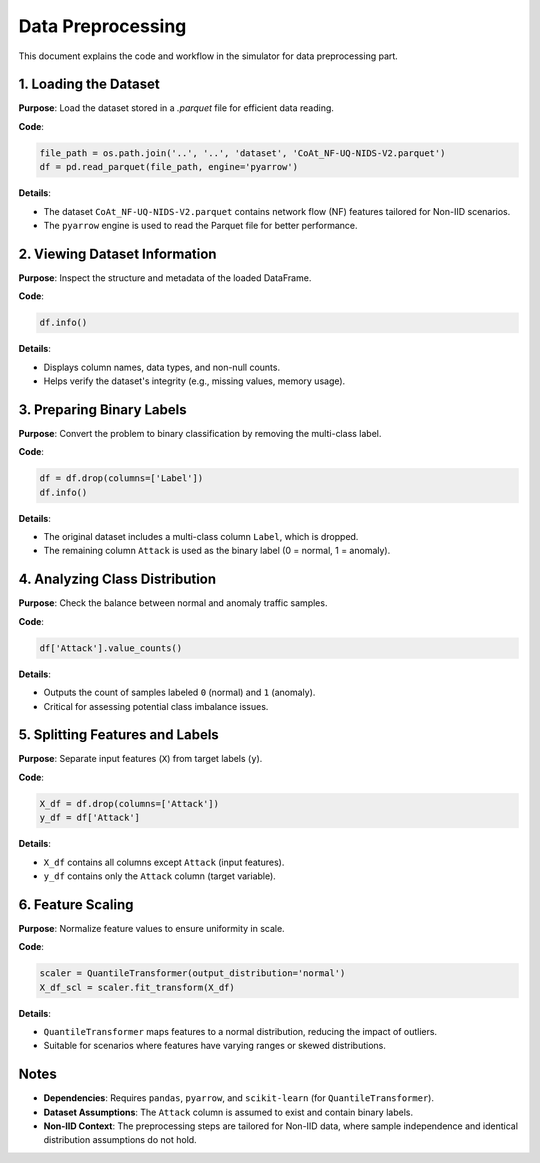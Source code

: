 Data Preprocessing
==========================

.. _cids.data.preprocessing:

This document explains the code and workflow in the simulator for data preprocessing part.

1. Loading the Dataset
----------------------

**Purpose**: Load the dataset stored in a `.parquet` file for efficient data reading.

**Code**:

.. code-block:: python

   file_path = os.path.join('..', '..', 'dataset', 'CoAt_NF-UQ-NIDS-V2.parquet')
   df = pd.read_parquet(file_path, engine='pyarrow')

**Details**:

- The dataset ``CoAt_NF-UQ-NIDS-V2.parquet`` contains network flow (NF) features tailored for Non-IID scenarios.
- The ``pyarrow`` engine is used to read the Parquet file for better performance.

2. Viewing Dataset Information
------------------------------

**Purpose**: Inspect the structure and metadata of the loaded DataFrame.

**Code**:

.. code-block:: python

   df.info()

**Details**:

- Displays column names, data types, and non-null counts.
- Helps verify the dataset's integrity (e.g., missing values, memory usage).

3. Preparing Binary Labels
--------------------------

**Purpose**: Convert the problem to binary classification by removing the multi-class label.

**Code**:

.. code-block:: python

   df = df.drop(columns=['Label'])
   df.info()

**Details**:

- The original dataset includes a multi-class column ``Label``, which is dropped.
- The remaining column ``Attack`` is used as the binary label (0 = normal, 1 = anomaly).

4. Analyzing Class Distribution
-------------------------------

**Purpose**: Check the balance between normal and anomaly traffic samples.

**Code**:

.. code-block:: python

   df['Attack'].value_counts()

**Details**:

- Outputs the count of samples labeled ``0`` (normal) and ``1`` (anomaly).
- Critical for assessing potential class imbalance issues.

5. Splitting Features and Labels
--------------------------------

**Purpose**: Separate input features (``X``) from target labels (``y``).

**Code**:

.. code-block:: python

   X_df = df.drop(columns=['Attack'])
   y_df = df['Attack']

**Details**:

- ``X_df`` contains all columns except ``Attack`` (input features).
- ``y_df`` contains only the ``Attack`` column (target variable).

6. Feature Scaling
------------------

**Purpose**: Normalize feature values to ensure uniformity in scale.

**Code**:

.. code-block:: python

   scaler = QuantileTransformer(output_distribution='normal')
   X_df_scl = scaler.fit_transform(X_df)

**Details**:

- ``QuantileTransformer`` maps features to a normal distribution, reducing the impact of outliers.
- Suitable for scenarios where features have varying ranges or skewed distributions.

Notes
-----

- **Dependencies**: Requires ``pandas``, ``pyarrow``, and ``scikit-learn`` (for ``QuantileTransformer``).
- **Dataset Assumptions**: The ``Attack`` column is assumed to exist and contain binary labels.
- **Non-IID Context**: The preprocessing steps are tailored for Non-IID data, where sample independence and identical distribution assumptions do not hold.

